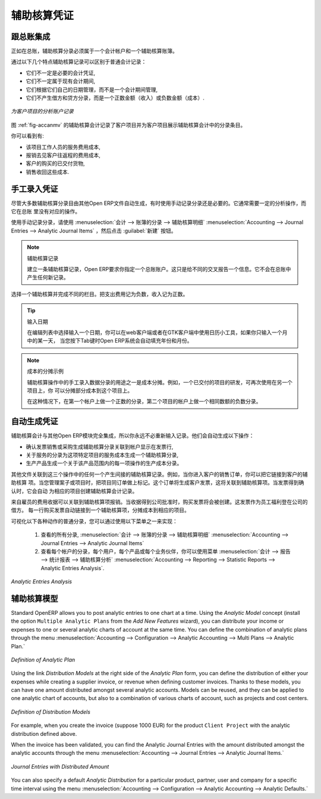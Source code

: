 
.. i18n: .. index::
.. i18n:    single: analytic; records
.. i18n: ..
..

.. index::
   single: analytic; records
..

.. i18n: Analytic Entries
.. i18n: ================
..

辅助核算凭证
================

.. i18n: Integrated with General Accounting
.. i18n: ----------------------------------
..

跟总账集成
----------------------------------

.. i18n: Just as in general accounting, analytic entries should be related to an account and an analytic journal.
..

正如在总账，辅助核算分录必须属于一个会计帐户和一个辅助核算账簿。

.. i18n: Analytic records can be distinguished from general records by the following characteristics:
..

通过以下几个特点辅助核算记录可以区别于普通会计记录：

.. i18n: * they are not necessarily legal accounting documents,
.. i18n: 
.. i18n: * they do not necessarily belong to an existing accounting period,
.. i18n: 
.. i18n: * they are managed according to their date and not an accounting period,
.. i18n: 
.. i18n: * they do not generate both a debit and a credit entry, but a positive amount (income) or a negative amount (cost).
..

* 它们不一定是必要的会计凭证,

* 它们不一定属于现有会计期间,

* 它们根据它们自己的日期管理，而不是一个会计期间管理,

* 它们不产生借方和贷方分录，而是一个正数金额（收入）或负数金额（成本）.

.. i18n: .. _fig-accanmv:
.. i18n: 
.. i18n: .. figure::  images/account_analytic_move.png
.. i18n:    :scale: 85
.. i18n:    :align: center
.. i18n: 
.. i18n:    *Analytic Account Records for a Customer Project*
..

.. _fig-accanmv:

.. figure::  images/account_analytic_move.png
   :scale: 85
   :align: center

   *为客户项目的分析账户记录*

.. i18n: The figure :ref:`fig-accanmv` represents the entries in an analytic account for a customer project.
..

图 :ref:`fig-accanmv` 的辅助核算会计记录了客户项目并为客户项目展示辅助核算会计中的分录条目。

.. i18n: You can see there:
..

你可以看到有:

.. i18n: * the service costs for staff working on the project,
.. i18n: 
.. i18n: * the costs for reimbursing the expenses of a return journey to the customer,
.. i18n: 
.. i18n: * purchases of goods that have been delivered to the customer,
.. i18n: 
.. i18n: * sales for recharging these costs.
..

* 该项目工作人员的服务费用成本,

* 报销去见客户往返程的费用成本,

* 客户的购买的已交付货物,

* 销售收回这些成本.

.. i18n: Manual Entries
.. i18n: --------------
..

手工录入凭证
--------------

.. i18n: Even though most analytic entries are produced automatically by the other OpenERP documents, it is sometimes necessary to record manual entries. It is usually needed for certain analytic operations which have no counterpart in the general accounts.
..

尽管大多数辅助核算分录目由其他Open ERP文件自动生成，有时使用手动记录分录还是必要的。它通常需要一定的分析操作，而它在总账
里没有对应的操作。

.. i18n: To record manual entries, go to the menu :menuselection:`Accounting --> Journal Entries --> Analytic Journal Items` and click the :guilabel:`Create` button.
..

使用手动记录分录，请使用 :menuselection:`会计 --> 账簿的分录 --> 辅助核算明细` :menuselection:`Accounting --> Journal Entries --> Analytic Journal Items` ，然后点击 :guilabel:`新建` 按钮。

.. i18n: .. index::
.. i18n:    single: analytic; entries
..

.. index::
   single: analytic; entries

.. i18n: .. note:: Analytic Entries
.. i18n: 
.. i18n:         To make an analytic entry, OpenERP asks you to specify a general account. This is given only for information in the different cross-reports. It will not create any new entries in the general accounts.
..

.. note:: 辅助核算记录

        建立一条辅助核算记录，Open ERP要求你指定一个总账账户。这只是给不同的交叉报告一个信息。它不会在总账中产生任何新记录。

.. i18n: Select a journal and complete the different fields. Write an expense as a negative amount and income as a positive amount.
..

选择一个辅助核算并完成不同的栏目。把支出费用记为负数，收入记为正数。

.. i18n: .. index::
.. i18n:    pair: cost; allocation
..

.. index::
   pair: cost; allocation

.. i18n: .. tip::  Entering a Date
.. i18n: 
.. i18n:         To enter a date in the editable list you can use the calendar widget in the web client or, in the
.. i18n:         GTK client, if you enter just the day of the month OpenERP automatically completes the month and
.. i18n:         year when you press the :kbd:`Tab` key.
..

.. tip::  输入日期

        在编辑列表中选择输入一个日期，你可以在web客户端或者在GTK客户端中使用日历小工具，如果你只输入一个月中的某一天，
        当您按下Tab键时Open ERP系统会自动填充年份和月份。

.. i18n: .. note:: Example Cost Redistribution
.. i18n: 
.. i18n:         One of the uses of manual data entry for analytic operations is reallocation of costs. For
.. i18n:         example, if a development has been done for a given project, but can be used again for another
.. i18n:         project, you can reallocate part of the cost to the other project.
.. i18n: 
.. i18n:         In this case, make a positive entry on the first account and a negative entry for the same
.. i18n:         amount on the account of the second project.
..

.. note:: 成本的分摊示例

        辅助核算操作中的手工录入数据分录的用途之一是成本分摊。例如，一个已交付的项目的研发，可再次使用在另一个项目上，你
        可以分摊部分成本到这个项目上。

        在这种情况下，在第一个帐户上做一个正数的分录，第二个项目的帐户上做一个相同数额的负数分录。

.. i18n: Automated Entries
.. i18n: -----------------
..

自动生成凭证
-----------------

.. i18n: Analytic accounting is totally integrated with the other OpenERP modules, so you never have to re-enter the records. They are automatically generated by the following operations:
..

辅助核算会计与其他Open ERP模块完全集成，所以你永远不必重新输入记录。他们会自动生成以下操作：

.. i18n: * confirmation of an invoice generates analytic entries for sales or purchases connected to the
.. i18n:   account shown in the invoice line,
.. i18n: 
.. i18n: * the entry of a service generates an analytic entry for the cost of this service to the given project,
.. i18n: 
.. i18n: * the manufacturing of a product generates an entry for the manufacturing cost of each operation in the product range.
..

* 确认发票销售或采购生成辅助核算分录关联到帐户显示在发票行,

* 关于服务的分录为这项特定项目的服务成本生成一个辅助核算分录,

* 生产产品生成一个关于该产品范围内的每一项操作的生产成本分录。

.. i18n: Other documents linked to one of these three operations produce analytic records indirectly. For example, when you are entering a customer sales order, you can link it to the customer's analytic account. When you are managing by case or project, mark the project with that order. This order will then generate a customer invoice, which will be linked to the analytic account. When the invoice is validated, it will automatically create general and analytic accounting records for the corresponding project.
..

其他文件关联到这三个操作中的任何一个产生间接的辅助核算记录。例如，当你进入客户的销售订单，你可以把它链接到客户的辅助核算
项。当您管理案子或项目时，把项目同订单做上标记。这个订单将生成客户发票，这将关联到辅助核算项。当发票得到确认时，它会自动
为相应的项目创建辅助核算会计记录。

.. i18n: Expense receipts from an employee can be linked to an analytic account for reimbursement. When a receipt is approved by the company, a purchase invoice is created. This invoice represents a debit on the company in favour of the employee. Each line of the purchase invoice is then linked to an analytic account which automatically allocates the costs for that receipt to the corresponding project.
..

来自雇员的费用收据可以关联到辅助核算项报销。当收据得到公司批准时，购买发票将会被创建。这发票作为员工福利登在公司的借方。
每一行购买发票自动链接到一个辅助核算项，分摊成本到相应的项目。

.. i18n: To visualise the general entries following these different actions, you can use one of the following menus:
..

可视化以下各种动作的普通分录，您可以通过使用以下菜单之一来实现：

.. i18n:         #. To see all of the entries, :menuselection:`Accounting --> Journal Entries --> Analytic Journal Items`
.. i18n: 
.. i18n:         #. To see the entries per account, per user, per product or per partner, you can use the menu :menuselection:`Accounting --> Reporting --> Statistic Reports --> Analytic Entries Analysis`.
..

        #. 查看的所有分录, :menuselection:`会计 --> 账簿的分录 --> 辅助核算明细` :menuselection:`Accounting --> Journal Entries --> Analytic Journal Items`

        #. 查看每个帐户的分录，每个用户，每个产品或每个业务伙伴，你可以使用菜单 :menuselection:`会计 --> 报告 --> 统计报表 --> 辅助核算分析` :menuselection:`Accounting --> Reporting --> Statistic Reports --> Analytic Entries Analysis`.

.. i18n: .. figure::  images/account_analytic_analysis2.png
.. i18n:    :scale: 85
.. i18n:    :align: center
.. i18n: 
.. i18n:    *Analytic Entries Analysis*
..

.. figure::  images/account_analytic_analysis2.png
   :scale: 85
   :align: center

   *Analytic Entries Analysis*

.. i18n: Analytic Models
.. i18n: ---------------
..

辅助核算模型
---------------

.. i18n: Standard OpenERP allows you to post analytic entries to one chart at a time. Using the `Analytic Model` concept (install the option ``Multiple Analytic Plans`` from the `Add New Features` wizard), you can distribute your income or expenses to one or several analytic charts of account at the same time.
.. i18n: You can define the combination of analytic plans through the menu :menuselection:`Accounting --> Configuration --> Analytic Accounting --> Multi Plans --> Analytic Plan.`
..

Standard OpenERP allows you to post analytic entries to one chart at a time. Using the `Analytic Model` concept (install the option ``Multiple Analytic Plans`` from the `Add New Features` wizard), you can distribute your income or expenses to one or several analytic charts of account at the same time.
You can define the combination of analytic plans through the menu :menuselection:`Accounting --> Configuration --> Analytic Accounting --> Multi Plans --> Analytic Plan.`

.. i18n: .. figure::  images/account_analytic_plan_61.png
.. i18n:    :scale: 85
.. i18n:    :align: center
.. i18n: 
.. i18n:    *Definition of Analytic Plan*
..

.. figure::  images/account_analytic_plan_61.png
   :scale: 85
   :align: center

   *Definition of Analytic Plan*

.. i18n: Using the link `Distribution Models` at the right side of the `Analytic Plan` form, you can define the distribution of either your expenses while creating a supplier invoice, or revenue when defining customer invoices.
.. i18n: Thanks to these models, you can have one amount distributed amongst several analytic accounts. Models can be reused, and they can be applied to one analytic chart of accounts, but also to a combination of various charts of account, such as projects and cost centers.
..

Using the link `Distribution Models` at the right side of the `Analytic Plan` form, you can define the distribution of either your expenses while creating a supplier invoice, or revenue when defining customer invoices.
Thanks to these models, you can have one amount distributed amongst several analytic accounts. Models can be reused, and they can be applied to one analytic chart of accounts, but also to a combination of various charts of account, such as projects and cost centers.

.. i18n: .. figure::  images/account_distribution_model_61.png
.. i18n:    :scale: 85
.. i18n:    :align: center
.. i18n: 
.. i18n:    *Definition of Distribution Models*
..

.. figure::  images/account_distribution_model_61.png
   :scale: 85
   :align: center

   *Definition of Distribution Models*

.. i18n: For example, when you create the invoice (suppose 1000 EUR) for the product ``Client Project`` with the analytic distribution defined above.
..

For example, when you create the invoice (suppose 1000 EUR) for the product ``Client Project`` with the analytic distribution defined above.

.. i18n: When the invoice has been validated, you can find the Analytic Journal Entries with the amount distributed amongst the analytic accounts through the menu :menuselection:`Accounting --> Journal Entries --> Analytic Journal Items.`
..

When the invoice has been validated, you can find the Analytic Journal Entries with the amount distributed amongst the analytic accounts through the menu :menuselection:`Accounting --> Journal Entries --> Analytic Journal Items.`

.. i18n: .. figure::  images/analytic_journal_entry_analytic_distribution_61.png
.. i18n:    :scale: 85
.. i18n:    :align: center
.. i18n: 
.. i18n:    *Journal Entries with Distributed Amount*
..

.. figure::  images/analytic_journal_entry_analytic_distribution_61.png
   :scale: 85
   :align: center

   *Journal Entries with Distributed Amount*

.. i18n: You can also specify a default `Analytic Distribution` for a particular product, partner, user and company for a specific time interval using the menu :menuselection:`Accounting --> Configuration --> Analytic Accounting --> Analytic Defaults.`
..

You can also specify a default `Analytic Distribution` for a particular product, partner, user and company for a specific time interval using the menu :menuselection:`Accounting --> Configuration --> Analytic Accounting --> Analytic Defaults.`

.. i18n: .. Copyright © Open Object Press. All rights reserved.
..

.. Copyright © Open Object Press. All rights reserved.

.. i18n: .. You may take electronic copy of this publication and distribute it if you don't
.. i18n: .. change the content. You can also print a copy to be read by yourself only.
..

.. You may take electronic copy of this publication and distribute it if you don't
.. change the content. You can also print a copy to be read by yourself only.

.. i18n: .. We have contracts with different publishers in different countries to sell and
.. i18n: .. distribute paper or electronic based versions of this book (translated or not)
.. i18n: .. in bookstores. This helps to distribute and promote the OpenERP product. It
.. i18n: .. also helps us to create incentives to pay contributors and authors using author
.. i18n: .. rights of these sales.
..

.. We have contracts with different publishers in different countries to sell and
.. distribute paper or electronic based versions of this book (translated or not)
.. in bookstores. This helps to distribute and promote the OpenERP product. It
.. also helps us to create incentives to pay contributors and authors using author
.. rights of these sales.

.. i18n: .. Due to this, grants to translate, modify or sell this book are strictly
.. i18n: .. forbidden, unless Tiny SPRL (representing Open Object Press) gives you a
.. i18n: .. written authorisation for this.
..

.. Due to this, grants to translate, modify or sell this book are strictly
.. forbidden, unless Tiny SPRL (representing Open Object Press) gives you a
.. written authorisation for this.

.. i18n: .. Many of the designations used by manufacturers and suppliers to distinguish their
.. i18n: .. products are claimed as trademarks. Where those designations appear in this book,
.. i18n: .. and Open Object Press was aware of a trademark claim, the designations have been
.. i18n: .. printed in initial capitals.
..

.. Many of the designations used by manufacturers and suppliers to distinguish their
.. products are claimed as trademarks. Where those designations appear in this book,
.. and Open Object Press was aware of a trademark claim, the designations have been
.. printed in initial capitals.

.. i18n: .. While every precaution has been taken in the preparation of this book, the publisher
.. i18n: .. and the authors assume no responsibility for errors or omissions, or for damages
.. i18n: .. resulting from the use of the information contained herein.
..

.. While every precaution has been taken in the preparation of this book, the publisher
.. and the authors assume no responsibility for errors or omissions, or for damages
.. resulting from the use of the information contained herein.

.. i18n: .. Published by Open Object Press, Grand Rosière, Belgium
..

.. Published by Open Object Press, Grand Rosière, Belgium
